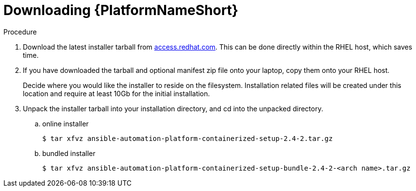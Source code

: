 :_content-type: PROCEDURE

[id="downloading-containerizzed-aap_{context}"]

= Downloading {PlatformNameShort}

[role="_abstract"]

.Procedure

. Download the latest installer tarball from link:https://access.redhat.com/downloads/content/480/ver=2.4/rhel---9/2.4/x86_64/product-software[access.redhat.com]. This can be done directly within the RHEL host, which saves time.

. If you have downloaded the tarball and optional manifest zip file onto your laptop, copy them onto your RHEL host.
+
Decide where you would like the installer to reside on the filesystem. Installation related files will be created under this location and require at least 10Gb for the initial installation.
+
. Unpack the installer tarball into your installation directory, and cd into the unpacked directory. 
+
.. online installer
+
----
$ tar xfvz ansible-automation-platform-containerized-setup-2.4-2.tar.gz
----
+
.. bundled installer
+
----
$ tar xfvz ansible-automation-platform-containerized-setup-bundle-2.4-2-<arch name>.tar.gz
----

